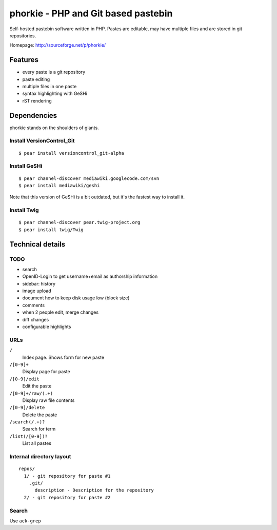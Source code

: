 ************************************
phorkie - PHP and Git based pastebin
************************************
Self-hosted pastebin software written in PHP.
Pastes are editable, may have multiple files and are stored in git repositories.

Homepage: http://sourceforge.net/p/phorkie/


========
Features
========
- every paste is a git repository
- paste editing
- multiple files in one paste
- syntax highlighting with GeSHi
- rST rendering


============
Dependencies
============
phorkie stands on the shoulders of giants.


Install VersionControl_Git
==========================
::

  $ pear install versioncontrol_git-alpha


Install GeSHi
=============
::

  $ pear channel-discover mediawiki.googlecode.com/svn
  $ pear install mediawiki/geshi

Note that this version of GeSHi is a bit outdated, but it's the fastest
way to install it.


Install Twig
============
::

  $ pear channel-discover pear.twig-project.org
  $ pear install twig/Twig


=================
Technical details
=================

TODO
====
- search
- OpenID-Login to get username+email as authorship information
- sidebar: history
- image upload
- document how to keep disk usage low (block size)
- comments
- when 2 people edit, merge changes
- diff changes
- configurable highlights


URLs
====

``/``
  Index page. Shows form for new paste
``/[0-9]+``
  Display page for paste
``/[0-9]/edit``
  Edit the paste
``/[0-9]+/raw/(.+)``
  Display raw file contents
``/[0-9]/delete``
  Delete the paste
``/search(/.+)?``
  Search for term
``/list(/[0-9])?``
  List all pastes


Internal directory layout
=========================
::

  repos/
    1/ - git repository for paste #1
      .git/
        description - Description for the repository
    2/ - git repository for paste #2


Search
======
Use ``ack-grep``




